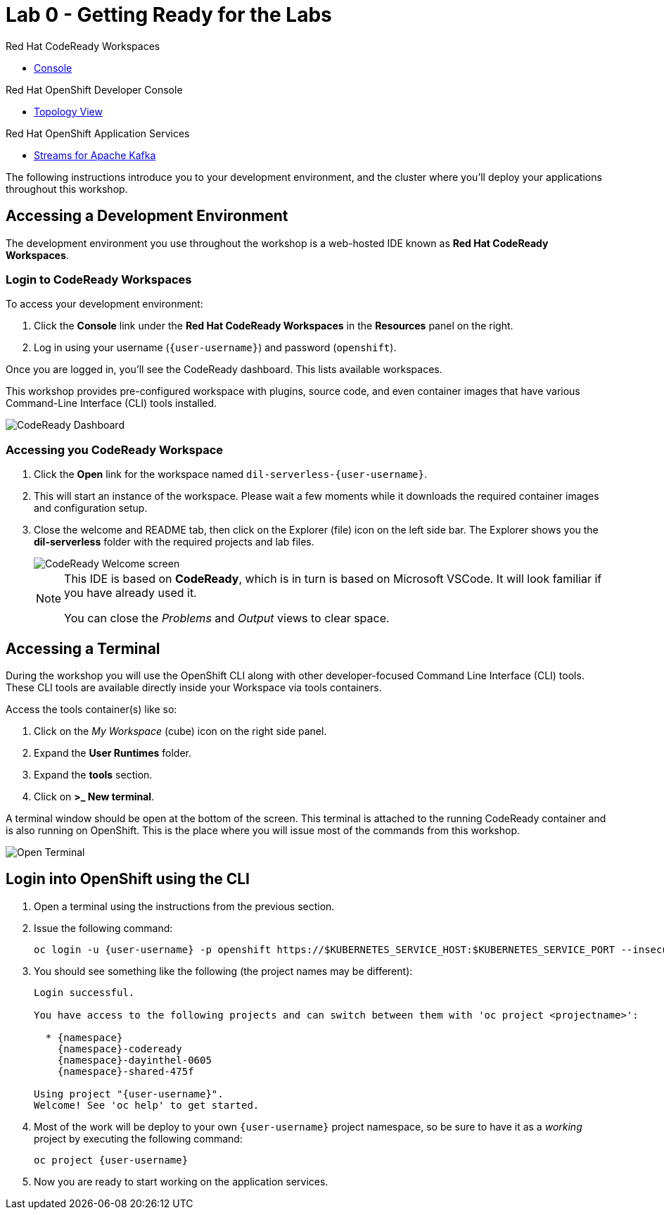 // Attributes
:walkthrough: Getting Ready for the Labs
:title: Lab 0 - {walkthrough}
:user-password: openshift
:standard-fail-text: Verify that you followed all the steps. If you continue to have issues, contact a workshop assistant.
:namespace: {user-username}

// URLs
:codeready-url: http://codeready-codeready.{openshift-app-host}/

= {title}

[type=walkthroughResource,serviceName=codeready]
.Red Hat CodeReady Workspaces
****
* link:{codeready-url}[Console, window="_blank", , id="resources-codeready-url"]
****
[type=walkthroughResource]
.Red Hat OpenShift Developer Console
****
* link:{openshift-host}/topology/ns/{namespace}[Topology View, window="_blank"]
****
[type=walkthroughResource]
.Red Hat OpenShift Application Services
****
* link:{openshift-streams-url}[Streams for Apache Kafka, window="_blank"]
****

The following instructions introduce you to your development environment, and the cluster where you'll deploy your applications throughout this workshop.

[time=5]
== Accessing a Development Environment

The development environment you use throughout the workshop is a web-hosted IDE known as *Red Hat CodeReady Workspaces*.

=== Login to CodeReady Workspaces

To access your development environment:

. Click the *Console* link under the *Red Hat CodeReady Workspaces* in the *Resources* panel on the right.
. Log in using your username (`{user-username}`) and password (`{user-password}`).

{blank}

Once you are logged in, you'll see the CodeReady dashboard. This lists available workspaces.

This workshop provides pre-configured workspace with plugins, source code, and even container images that have various Command-Line Interface (CLI) tools installed.

image::images/00-crw-dashboard.png[CodeReady Dashboard, role="integr8ly-img-responsive"]

=== Accessing you CodeReady Workspace

. Click the *Open* link for the workspace named `dil-serverless-{user-username}`.
. This will start an instance of the workspace. Please wait a few moments while it downloads the required container images and configuration setup.
. Close the welcome and README tab, then click on the Explorer (file) icon on the left side bar. The Explorer shows you the *dil-serverless* folder with the required projects and lab files.
+
image::images/01-crw-welcome.png[CodeReady Welcome screen, role="integr8ly-img-responsive"]
+
[NOTE]
====
This IDE is based on *CodeReady*, which is in turn is based on Microsoft VSCode. It will look familiar if you have already used it.

You can close the _Problems_ and _Output_ views to clear space.
====

[time=2]
== Accessing a Terminal

During the workshop you will use the OpenShift CLI along with other developer-focused Command Line Interface (CLI) tools.
These CLI tools are available directly inside your Workspace via tools containers.

Access the tools container(s) like so:

. Click on the _My Workspace_ (cube) icon on the right side panel.
. Expand the *User Runtimes* folder.
. Expand the *tools* section.
. Click on *>_ New terminal*.

A terminal window should be open at the bottom of the screen. This terminal is attached to the running CodeReady container and is also running on OpenShift. This is the place where you will issue most of the commands from this workshop.

image::images/02-crw-tools-container.png[Open Terminal, role="integr8ly-img-responsive"]

[time=2]
== Login into OpenShift using the CLI

. Open a terminal using the instructions from the previous section.
. Issue the following command:
+
[source,bash,subs="attributes+"]
----
oc login -u {user-username} -p {user-password} https://$KUBERNETES_SERVICE_HOST:$KUBERNETES_SERVICE_PORT --insecure-skip-tls-verify=true
----

. You should see something like the following (the project names may be different):
+
----
Login successful.

You have access to the following projects and can switch between them with 'oc project <projectname>':

  * {namespace}
    {namespace}-codeready
    {namespace}-dayinthel-0605
    {namespace}-shared-475f

Using project "{user-username}".
Welcome! See 'oc help' to get started.
----

. Most of the work will be deploy to your own `{namespace}` project namespace, so be sure to have it as a _working_ project by executing the following command:
+
[source,bash,subs="attributes+"]
----
oc project {namespace}
----

. Now you are ready to start working on the application services.

